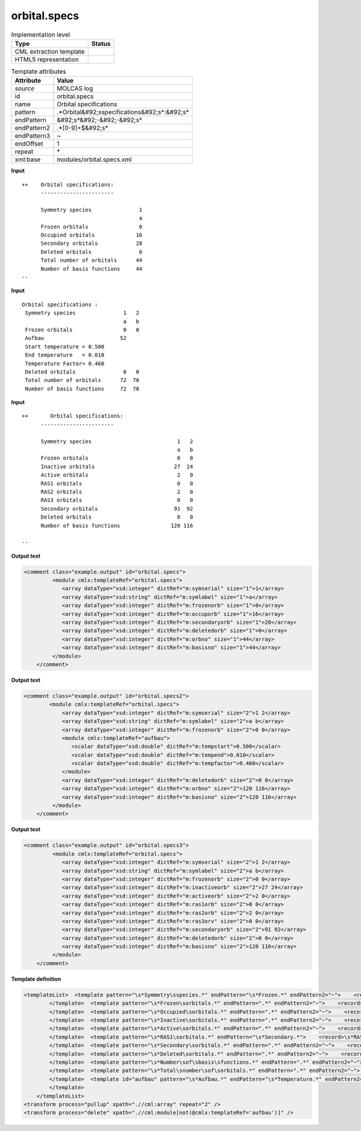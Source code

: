.. _orbital.specs-d3e31093:

orbital.specs
=============

.. table:: Implementation level

   +----------------------------------------------------------------------------------------------------------------------------+----------------------------------------------------------------------------------------------------------------------------+
   | Type                                                                                                                       | Status                                                                                                                     |
   +============================================================================================================================+============================================================================================================================+
   | CML extraction template                                                                                                    | |image1|                                                                                                                   |
   +----------------------------------------------------------------------------------------------------------------------------+----------------------------------------------------------------------------------------------------------------------------+
   | HTML5 representation                                                                                                       | |image2|                                                                                                                   |
   +----------------------------------------------------------------------------------------------------------------------------+----------------------------------------------------------------------------------------------------------------------------+

.. table:: Template attributes

   +----------------------------------------------------------------------------------------------------------------------------+----------------------------------------------------------------------------------------------------------------------------+
   | Attribute                                                                                                                  | Value                                                                                                                      |
   +============================================================================================================================+============================================================================================================================+
   | *source*                                                                                                                   | MOLCAS log                                                                                                                 |
   +----------------------------------------------------------------------------------------------------------------------------+----------------------------------------------------------------------------------------------------------------------------+
   | id                                                                                                                         | orbital.specs                                                                                                              |
   +----------------------------------------------------------------------------------------------------------------------------+----------------------------------------------------------------------------------------------------------------------------+
   | name                                                                                                                       | Orbital specifications                                                                                                     |
   +----------------------------------------------------------------------------------------------------------------------------+----------------------------------------------------------------------------------------------------------------------------+
   | pattern                                                                                                                    | .*Orbital&#92;sspecifications&#92;s*:&#92;s\*                                                                              |
   +----------------------------------------------------------------------------------------------------------------------------+----------------------------------------------------------------------------------------------------------------------------+
   | endPattern                                                                                                                 | &#92;s*&#92;-&#92;-&#92;s\*                                                                                                |
   +----------------------------------------------------------------------------------------------------------------------------+----------------------------------------------------------------------------------------------------------------------------+
   | endPattern2                                                                                                                | .*[0-9]+$&#92;s\*                                                                                                          |
   +----------------------------------------------------------------------------------------------------------------------------+----------------------------------------------------------------------------------------------------------------------------+
   | endPattern3                                                                                                                | ~                                                                                                                          |
   +----------------------------------------------------------------------------------------------------------------------------+----------------------------------------------------------------------------------------------------------------------------+
   | endOffset                                                                                                                  | 1                                                                                                                          |
   +----------------------------------------------------------------------------------------------------------------------------+----------------------------------------------------------------------------------------------------------------------------+
   | repeat                                                                                                                     | \*                                                                                                                         |
   +----------------------------------------------------------------------------------------------------------------------------+----------------------------------------------------------------------------------------------------------------------------+
   | xml:base                                                                                                                   | modules/orbital.specs.xml                                                                                                  |
   +----------------------------------------------------------------------------------------------------------------------------+----------------------------------------------------------------------------------------------------------------------------+

.. container:: formalpara-title

   **Input**

::

   ++    Orbital specifications:
         -----------------------
    
         Symmetry species               1
                                        a
         Frozen orbitals                0
         Occupied orbitals             16
         Secondary orbitals            28
         Deleted orbitals               0
         Total number of orbitals      44
         Number of basis functions     44
   --
       
       

.. container:: formalpara-title

   **Input**

::

        Orbital specifications :
         Symmetry species               1   2
                                        a   b
         Frozen orbitals                0   0
         Aufbau                        52
         Start temperature = 0.500
         End temperature   = 0.010
         Temperature Factor= 0.460
         Deleted orbitals               0   0
         Total number of orbitals      72  70
         Number of basis functions     72  70
         
       

.. container:: formalpara-title

   **Input**

::

   ++       Orbital specifications:
         -----------------------

         Symmetry species                           1   2
                                                    a   b
         Frozen orbitals                            0   0
         Inactive orbitals                         27  24
         Active orbitals                            2   0
         RAS1 orbitals                              0   0
         RAS2 orbitals                              2   0
         RAS3 orbitals                              0   0
         Secondary orbitals                        91  92
         Deleted orbitals                           0   0
         Number of basis functions                120 116

   --
       

.. container:: formalpara-title

   **Output text**

.. code:: xml

   <comment class="example.output" id="orbital.specs">
            <module cmlx:templateRef="orbital.specs">
               <array dataType="xsd:integer" dictRef="m:symserial" size="1">1</array>
               <array dataType="xsd:string" dictRef="m:symlabel" size="1">a</array>
               <array dataType="xsd:integer" dictRef="m:frozenorb" size="1">0</array>
               <array dataType="xsd:integer" dictRef="m:occuporb" size="1">16</array>
               <array dataType="xsd:integer" dictRef="m:secondaryorb" size="1">28</array>
               <array dataType="xsd:integer" dictRef="m:deletedorb" size="1">0</array>
               <array dataType="xsd:integer" dictRef="m:orbno" size="1">44</array>
               <array dataType="xsd:integer" dictRef="m:basisno" size="1">44</array>
            </module>
       </comment>

.. container:: formalpara-title

   **Output text**

.. code:: xml

   <comment class="example.output" id="orbital.specs2">
           <module cmlx:templateRef="orbital.specs">
               <array dataType="xsd:integer" dictRef="m:symserial" size="2">1 2</array>
               <array dataType="xsd:string" dictRef="m:symlabel" size="2">a b</array>
               <array dataType="xsd:integer" dictRef="m:frozenorb" size="2">0 0</array>
               <module cmlx:templateRef="aufbau">
                  <scalar dataType="xsd:double" dictRef="m:tempstart">0.500</scalar>
                  <scalar dataType="xsd:double" dictRef="m:tempend">0.010</scalar>
                  <scalar dataType="xsd:double" dictRef="m:tempfactor">0.460</scalar>
               </module>
               <array dataType="xsd:integer" dictRef="m:deletedorb" size="2">0 0</array>
               <array dataType="xsd:integer" dictRef="m:orbno" size="2">120 116</array>
               <array dataType="xsd:integer" dictRef="m:basisno" size="2">120 116</array>
            </module>
       </comment>

.. container:: formalpara-title

   **Output text**

.. code:: xml

   <comment class="example.output" id="orbital.specs3">
            <module cmlx:templateRef="orbital.specs">
               <array dataType="xsd:integer" dictRef="m:symserial" size="2">1 2</array>
               <array dataType="xsd:string" dictRef="m:symlabel" size="2">a b</array>
               <array dataType="xsd:integer" dictRef="m:frozenorb" size="2">0 0</array>
               <array dataType="xsd:integer" dictRef="m:inactiveorb" size="2">27 24</array>
               <array dataType="xsd:integer" dictRef="m:activeorb" size="2">2 0</array>
               <array dataType="xsd:integer" dictRef="m:ras1orb" size="2">0 0</array>
               <array dataType="xsd:integer" dictRef="m:ras2orb" size="2">2 0</array>
               <array dataType="xsd:integer" dictRef="m:ras3orv" size="2">0 0</array>
               <array dataType="xsd:integer" dictRef="m:secondaryorb" size="2">91 92</array>
               <array dataType="xsd:integer" dictRef="m:deletedorb" size="2">0 0</array>
               <array dataType="xsd:integer" dictRef="m:basisno" size="2">120 116</array>
            </module>    
       </comment>

.. container:: formalpara-title

   **Template definition**

.. code:: xml

   <templateList>  <template pattern="\s*Symmetry\sspecies.*" endPattern="\s*Frozen.*" endPattern2="~">    <record>\s*Symmetry\sspecies{1_20I,m:symserial}</record>    <record>{1_20A,m:symlabel}</record>
           </template>  <template pattern="\s*Frozen\sorbitals.*" endPattern=".*" endPattern2="~">    <record>\s*Frozen\sorbitals{1_20I,m:frozenorb}</record>
           </template>  <template pattern="\s*Occupied\sorbitals.*" endPattern=".*" endPattern2="~">    <record>\s*Occupied\sorbitals{1_20I,m:occuporb}</record>
           </template>  <template pattern="\s*Inactive\sorbitals.*" endPattern=".*" endPattern2="~">    <record>\s*Inactive\sorbitals{1_20I,m:inactiveorb}</record>
           </template>  <template pattern="\s*Active\sorbitals.*" endPattern=".*" endPattern2="~">    <record>\s*Active\sorbitals{1_20I,m:activeorb}</record>
           </template>  <template pattern="\s*RAS1\sorbitals.*" endPattern="\s*Secondary.*">    <record>\s*RAS1\sorbitals{1_20I,m:ras1orb}</record>    <record>\s*RAS2\sorbitals{1_20I,m:ras2orb}</record>    <record>\s*RAS3\sorbitals{1_20I,m:ras3orv}</record>
           </template>  <template pattern="\s*Secondary\sorbitals.*" endPattern=".*" endPattern2="~">    <record>\s*Secondary\sorbitals{1_20I,m:secondaryorb}</record>
           </template>  <template pattern="\s*Deleted\sorbitals.*" endPattern=".*" endPattern2="~">    <record>\s*Deleted\sorbitals{1_20I,m:deletedorb}</record>
           </template>  <template pattern="\s*Number\sof\sbasis\sfunctions.*" endPattern=".*" endPattern2="~">    <record>\s*Number\sof\sbasis\sfunctions{1_20I,m:basisno}</record>    
           </template>  <template pattern="\s*Total\snumber\sof\sorbitals.*" endPattern=".*" endPattern2="~">    <record>\s*Total\snumber\sof\sorbitals{1_20I,m:orbno}</record>
           </template>  <template id="aufbau" pattern="\s*Aufbau.*" endPattern="\s*Temperature.*" endPattern2="~" endOffset="1">    <record>\s*Aufbau{1_20I,m:aufbau}</record>    <record>\s*Start\stemperature\s*={F,m:tempstart}</record>    <record>\s*End\stemperature\s*={F,m:tempend}</record>    <record>\s*Temperature\sFactor\s*={F,m:tempfactor}</record>    <transform process="pullup" xpath=".//cml:scalar" />    <transform process="pullup" xpath=".//cml:array" />    <transform process="delete" xpath=".//cml:list" />
           </template>
       </templateList>
   <transform process="pullup" xpath=".//cml:array" repeat="2" />
   <transform process="delete" xpath=".//cml:module[not(@cmlx:templateRef='aufbau')]" />

.. |image1| image:: ../../imgs/Total.png
.. |image2| image:: ../../imgs/Total.png
